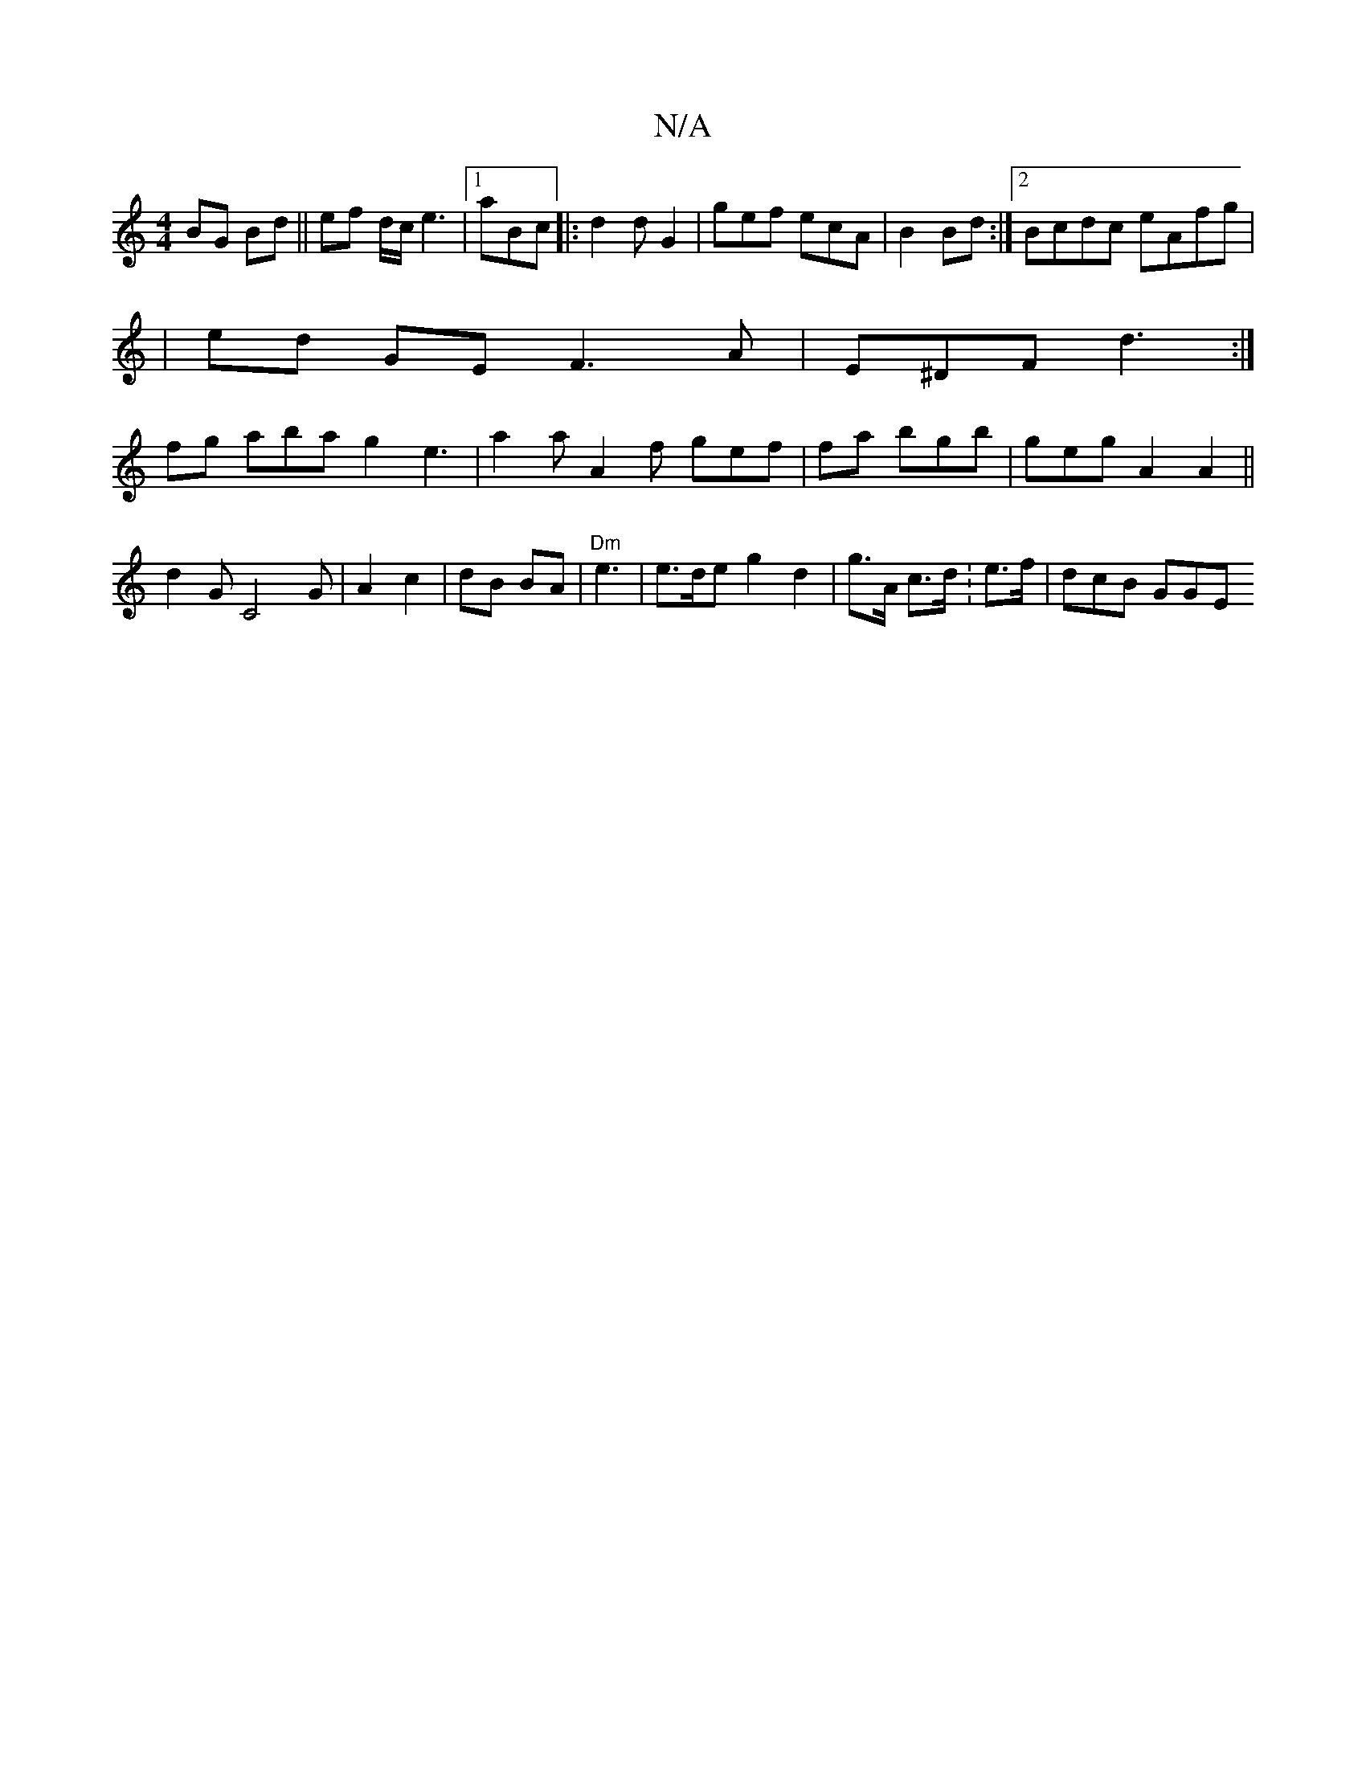 X:1
T:N/A
M:4/4
R:N/A
K:Cmajor
 BG Bd ||ef d/c/ e3 |1 aBc|:d2d G2 | gef ecA | B2 Bd :|2 Bcdc eAfg|
|ed GE F3A|E^DF d3 :|
fg aba g2e3|a2a A2f gef|fa bgb|geg A2 A2 ||d2G C4 G | A2 c2|dB BA|"Dm" e3 | e>de g2d2 | g>A c>d :e3/f/|dcB GGE